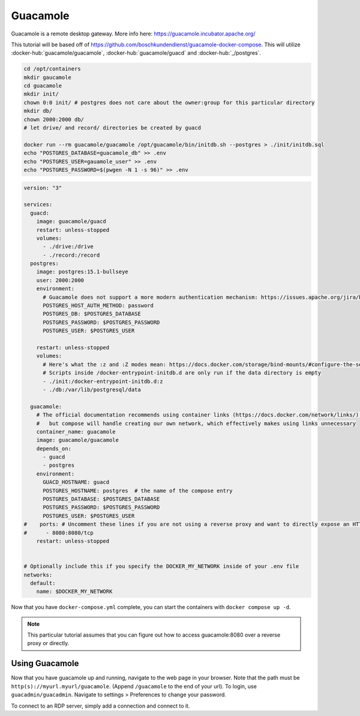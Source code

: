Guacamole
==========

Guacamole is a remote desktop gateway. More info here: https://guacamole.incubator.apache.org/

This tutorial will be based off of https://github.com/boschkundendienst/guacamole-docker-compose.
This will utilize :docker-hub:`guacamole/guacamole`, :docker-hub:`guacamole/guacd` and :docker-hub:`_/postgres`.

.. code-block:: shell

  cd /opt/containers
  mkdir gaucamole
  cd guacamole
  mkdir init/
  chown 0:0 init/ # postgres does not care about the owner:group for this particular directory
  mkdir db/
  chown 2000:2000 db/
  # let drive/ and record/ directories be created by guacd

  docker run --rm guacamole/guacamole /opt/guacamole/bin/initdb.sh --postgres > ./init/initdb.sql
  echo "POSTGRES_DATABASE=guacamole_db" >> .env
  echo "POSTGRES_USER=gauamole_user" >> .env
  echo "POSTGRES_PASSWORD=$(pwgen -N 1 -s 96)" >> .env


.. code-block:: yaml

  version: "3"

  services:
    guacd:
      image: guacamole/guacd
      restart: unless-stopped
      volumes: 
        - ./drive:/drive
        - ./record:/record
    postgres:
      image: postgres:15.1-bullseye
      user: 2000:2000
      environment:
        # Guacamole does not support a more modern authentication mechanism: https://issues.apache.org/jira/browse/GUACAMOLE-1608
        POSTGRES_HOST_AUTH_METHOD: password
        POSTGRES_DB: $POSTGRES_DATABASE
        POSTGRES_PASSWORD: $POSTGRES_PASSWORD
        POSTGRES_USER: $POSTGRES_USER

      restart: unless-stopped
      volumes:
        # Here's what the :z and :Z modes mean: https://docs.docker.com/storage/bind-mounts/#configure-the-selinux-label
        # Scripts inside /docker-entrypoint-initdb.d are only run if the data directory is empty
        - ./init:/docker-entrypoint-initdb.d:z
        - ./db:/var/lib/postgresql/data

    guacamole:
      # The official documentation recommends using container links (https://docs.docker.com/network/links/), 
      #   but compose will handle creating our own network, which effectively makes using links unnecessary
      container_name: guacamole
      image: guacamole/guacamole
      depends_on:
        - guacd
        - postgres
      environment:
        GUACD_HOSTNAME: guacd
        POSTGRES_HOSTNAME: postgres  # the name of the compose entry
        POSTGRES_DATABASE: $POSTGRES_DATABASE
        POSTGRES_PASSWORD: $POSTGRES_PASSWORD
        POSTGRES_USER: $POSTGRES_USER
  #    ports: # Uncomment these lines if you are not using a reverse proxy and want to directly expose an HTTP endpoint
  #      - 8080:8080/tcp
      restart: unless-stopped


  # Optionally include this if you specify the DOCKER_MY_NETWORK inside of your .env file
  networks:
    default:
      name: $DOCKER_MY_NETWORK


Now that you have ``docker-compose.yml`` complete, you can start the containers with ``docker compose up -d``.

.. note:: 

  This particular tutorial assumes that you can figure out how to access guacamole:8080 over a reverse proxy or directly.

Using Guacamole
----------------

Now that you have guacamole up and running, navigate to the web page in your browser.
Note that the path must be ``http(s)://myurl.myurl/guacamole``. (Append ``/guacamole`` to the end of your url).
To login, use ``guacadmin/guacadmin``. Navigate to settings > Preferences to change your password.

To connect to an RDP server, simply add a connection and connect to it.


